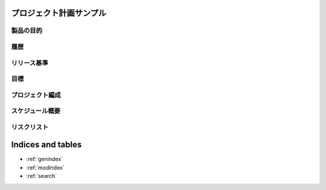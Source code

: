 .. プロジェクト計画サンプル documentation master file, created by
   sphinx-quickstart on Tue Jan 14 00:01:25 2020.
   You can adapt this file completely to your liking, but it should at least
   contain the root `toctree` directive.

プロジェクト計画サンプル
====================================================

製品の目的
---------------------------------------------------


履歴
---------------------------------------------------


リリース基準
---------------------------------------------------


目標
---------------------------------------------------


プロジェクト編成
---------------------------------------------------


スケジュール概要
---------------------------------------------------


リスクリスト
---------------------------------------------------



Indices and tables
==================

* :ref:`genindex`
* :ref:`modindex`
* :ref:`search`
